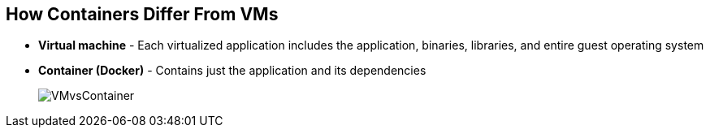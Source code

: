 
:noaudio:

== How Containers Differ From VMs

* *Virtual machine* - Each virtualized application includes the application, binaries, libraries, and entire guest operating system

* *Container (Docker)* - Contains just the application and its dependencies 

+
image::images/VMvsContainer.png[]


ifdef::showscript[]

=== Transcript

There are differences between virtual machines and containers. Many people like to bundle them together, but there are important differences. 

Each virtualized application includes not only the application and the necessary binaries and libraries, which may only require 10s of MBs,  but also an entire guest operating system, which may weigh 10s of GBs.

The Docker Engine container comprises just the application and its dependencies. It runs as an isolated process in user space on the host operating system, sharing the kernel with other containers. Thus, it enjoys the resource isolation and allocation benefits of VMs, but is much more portable and efficient.

endif::showscript[]


